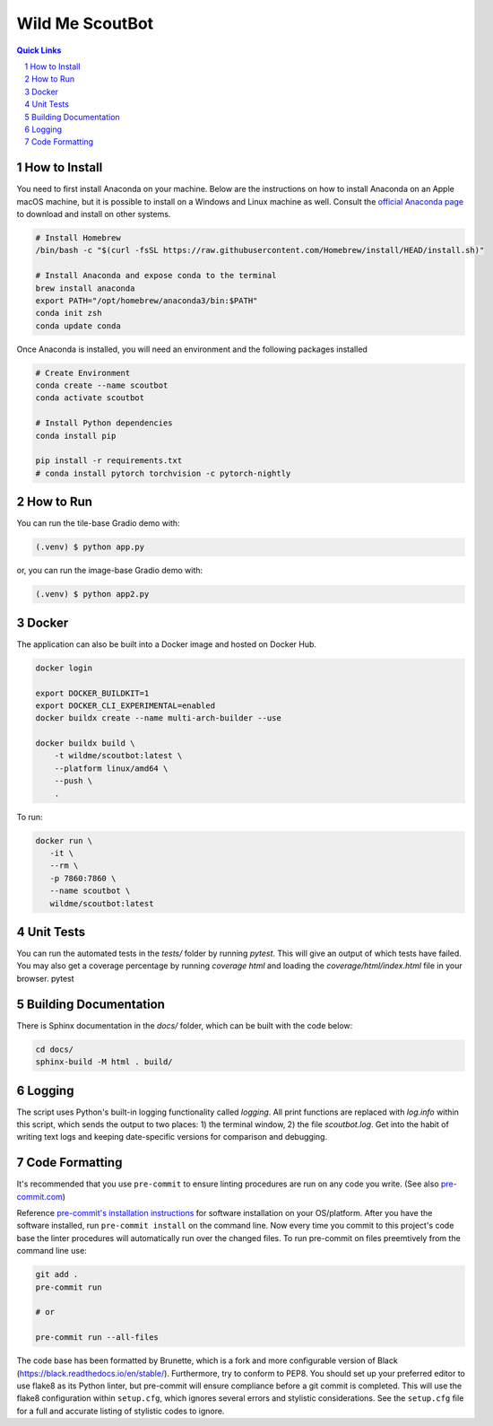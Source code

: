 ================
Wild Me ScoutBot
================

|Tests| |Codecov| |Wheel| |Docker| |ReadTheDocs| |Huggingface|

.. contents:: Quick Links
    :backlinks: none

.. sectnum::

How to Install
--------------

You need to first install Anaconda on your machine.  Below are the instructions on how to install Anaconda on an Apple macOS machine, but it is possible to install on a Windows and Linux machine as well.  Consult the `official Anaconda page <https://www.anaconda.com>`_ to download and install on other systems.

.. code-block:: console

   # Install Homebrew
   /bin/bash -c "$(curl -fsSL https://raw.githubusercontent.com/Homebrew/install/HEAD/install.sh)"

   # Install Anaconda and expose conda to the terminal
   brew install anaconda
   export PATH="/opt/homebrew/anaconda3/bin:$PATH"
   conda init zsh
   conda update conda

Once Anaconda is installed, you will need an environment and the following packages installed

.. code-block:: console

   # Create Environment
   conda create --name scoutbot
   conda activate scoutbot

   # Install Python dependencies
   conda install pip

   pip install -r requirements.txt
   # conda install pytorch torchvision -c pytorch-nightly

How to Run
----------

You can run the tile-base Gradio demo with:

.. code-block:: console

   (.venv) $ python app.py

or, you can run the image-base Gradio demo with:

.. code-block:: console

   (.venv) $ python app2.py

Docker
------

The application can also be built into a Docker image and hosted on Docker Hub.

.. code-block:: console

    docker login

    export DOCKER_BUILDKIT=1
    export DOCKER_CLI_EXPERIMENTAL=enabled
    docker buildx create --name multi-arch-builder --use

    docker buildx build \
        -t wildme/scoutbot:latest \
        --platform linux/amd64 \
        --push \
        .

To run:

.. code-block:: console

    docker run \
       -it \
       --rm \
       -p 7860:7860 \
       --name scoutbot \
       wildme/scoutbot:latest

Unit Tests
----------

You can run the automated tests in the `tests/` folder by running `pytest`.  This will give an output of which tests have failed.  You may also get a coverage percentage by running `coverage html` and loading the `coverage/html/index.html` file in your browser.
pytest

Building Documentation
----------------------

There is Sphinx documentation in the `docs/` folder, which can be built with the code below:

.. code-block:: console

    cd docs/
    sphinx-build -M html . build/

Logging
-------

The script uses Python's built-in logging functionality called `logging`.  All print functions are replaced with `log.info` within this script, which sends the output to two places: 1) the terminal window, 2) the file `scoutbot.log`.  Get into the habit of writing text logs and keeping date-specific versions for comparison and debugging.

Code Formatting
---------------

It's recommended that you use ``pre-commit`` to ensure linting procedures are run
on any code you write. (See also `pre-commit.com <https://pre-commit.com/>`_)

Reference `pre-commit's installation instructions <https://pre-commit.com/#install>`_ for software installation on your OS/platform. After you have the software installed, run ``pre-commit install`` on the command line. Now every time you commit to this project's code base the linter procedures will automatically run over the changed files.  To run pre-commit on files preemtively from the command line use:

.. code-block:: console

    git add .
    pre-commit run

    # or

    pre-commit run --all-files

The code base has been formatted by Brunette, which is a fork and more configurable version of Black (https://black.readthedocs.io/en/stable/).  Furthermore, try to conform to PEP8.  You should set up your preferred editor to use flake8 as its Python linter, but pre-commit will ensure compliance before a git commit is completed.  This will use the flake8 configuration within ``setup.cfg``, which ignores several errors and stylistic considerations.  See the ``setup.cfg`` file for a full and accurate listing of stylistic codes to ignore.


.. |Tests| image:: https://github.com/WildMeOrg/scoutbot/actions/workflows/testing.yml/badge.svg?branch=main
    :target: https://github.com/WildMeOrg/scoutbot/actions/workflows/testing.yml
    :alt: GitHub CI

.. |Codecov| image:: https://codecov.io/gh/WildMeOrg/scoutbot/branch/main/graph/badge.svg?token=FR6ITMWQNI
    :target: https://app.codecov.io/gh/WildMeOrg/scoutbot
    :alt: Codecov

.. |Wheel| image:: https://github.com/WildMeOrg/scoutbot/actions/workflows/python-publish.yml/badge.svg
    :target: https://github.com/WildMeOrg/scoutbot/actions/workflows/python-publish.yml
    :alt: Python Wheel

.. |Docker| image:: https://img.shields.io/docker/image-size/wildme/scoutbot/latest
    :target: https://hub.docker.com/r/wildme/scoutbot
    :alt: Docker

.. |ReadTheDocs| image:: https://readthedocs.org/projects/scoutbot/badge/?version=latest
    :target: https://wildme-scoutbot.readthedocs.io/en/latest/?badge=latest
    :alt: ReadTheDocs

.. |Huggingface| image:: https://img.shields.io/badge/HuggingFace-running-success
    :target: https://huggingface.co/spaces/WildMeOrg/scoutbot
    :alt: Huggingface
